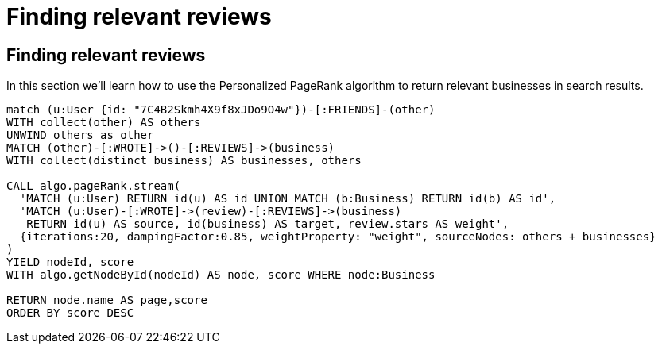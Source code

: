 = Finding relevant reviews

== Finding relevant reviews

In this section we'll learn how to use the Personalized PageRank algorithm to return relevant businesses in search results.

[source, cypher]
----
match (u:User {id: "7C4B2Skmh4X9f8xJDo9O4w"})-[:FRIENDS]-(other)
WITH collect(other) AS others
UNWIND others as other
MATCH (other)-[:WROTE]->()-[:REVIEWS]->(business)
WITH collect(distinct business) AS businesses, others

CALL algo.pageRank.stream(
  'MATCH (u:User) RETURN id(u) AS id UNION MATCH (b:Business) RETURN id(b) AS id',
  'MATCH (u:User)-[:WROTE]->(review)-[:REVIEWS]->(business)
   RETURN id(u) AS source, id(business) AS target, review.stars AS weight',
  {iterations:20, dampingFactor:0.85, weightProperty: "weight", sourceNodes: others + businesses}
)
YIELD nodeId, score
WITH algo.getNodeById(nodeId) AS node, score WHERE node:Business

RETURN node.name AS page,score
ORDER BY score DESC
----
